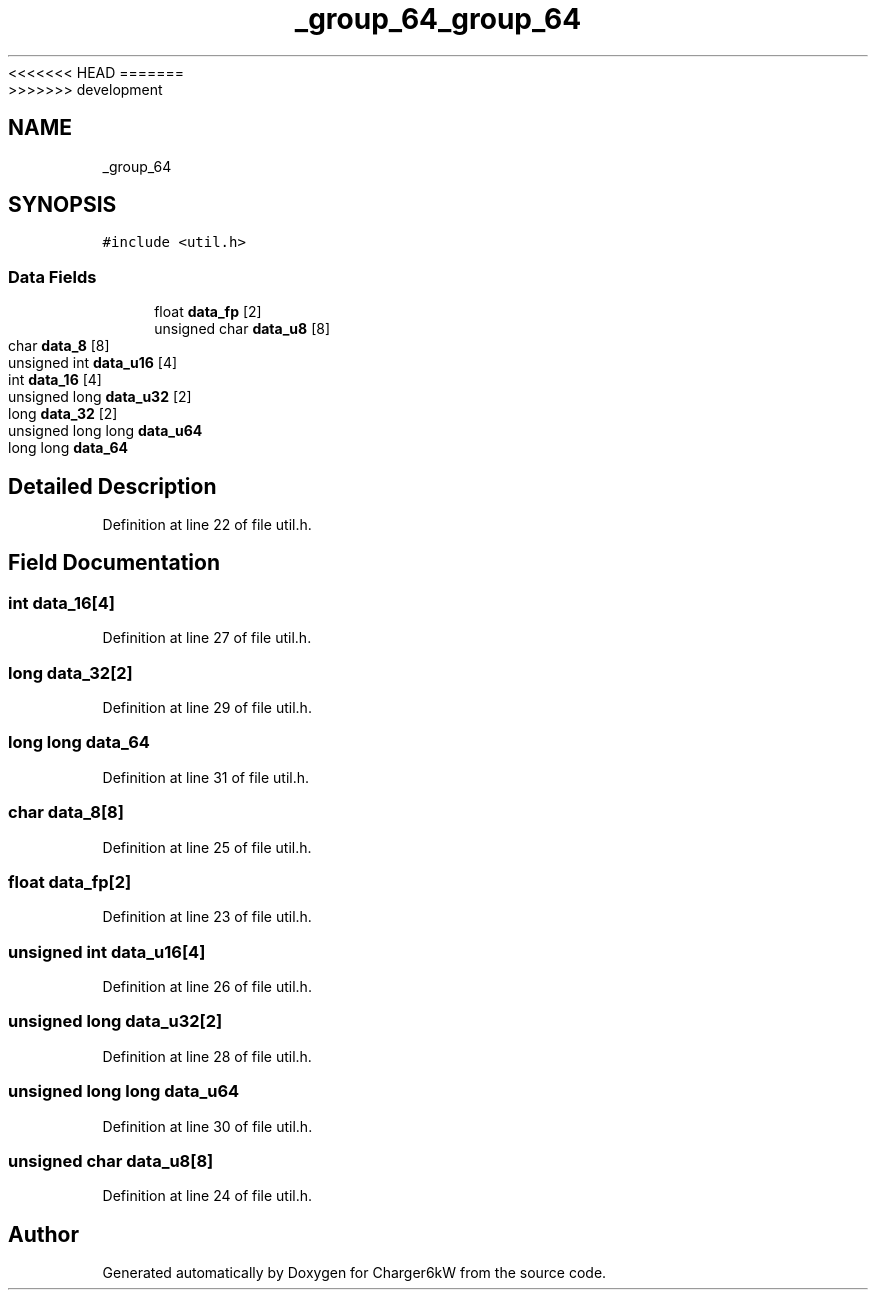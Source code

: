 <<<<<<< HEAD
.TH "_group_64" 3 "Sun Nov 29 2020" "Version 9" "Charger6kW" \" -*- nroff -*-
=======
.TH "_group_64" 3 "Mon Nov 30 2020" "Version 9" "Charger6kW" \" -*- nroff -*-
>>>>>>> development
.ad l
.nh
.SH NAME
_group_64
.SH SYNOPSIS
.br
.PP
.PP
\fC#include <util\&.h>\fP
.SS "Data Fields"

.in +1c
.ti -1c
.RI "float \fBdata_fp\fP [2]"
.br
.ti -1c
.RI "unsigned char \fBdata_u8\fP [8]"
.br
.ti -1c
.RI "char \fBdata_8\fP [8]"
.br
.ti -1c
.RI "unsigned int \fBdata_u16\fP [4]"
.br
.ti -1c
.RI "int \fBdata_16\fP [4]"
.br
.ti -1c
.RI "unsigned long \fBdata_u32\fP [2]"
.br
.ti -1c
.RI "long \fBdata_32\fP [2]"
.br
.ti -1c
.RI "unsigned long long \fBdata_u64\fP"
.br
.ti -1c
.RI "long long \fBdata_64\fP"
.br
.in -1c
.SH "Detailed Description"
.PP 
Definition at line 22 of file util\&.h\&.
.SH "Field Documentation"
.PP 
.SS "int data_16[4]"

.PP
Definition at line 27 of file util\&.h\&.
.SS "long data_32[2]"

.PP
Definition at line 29 of file util\&.h\&.
.SS "long long data_64"

.PP
Definition at line 31 of file util\&.h\&.
.SS "char data_8[8]"

.PP
Definition at line 25 of file util\&.h\&.
.SS "float data_fp[2]"

.PP
Definition at line 23 of file util\&.h\&.
.SS "unsigned int data_u16[4]"

.PP
Definition at line 26 of file util\&.h\&.
.SS "unsigned long data_u32[2]"

.PP
Definition at line 28 of file util\&.h\&.
.SS "unsigned long long data_u64"

.PP
Definition at line 30 of file util\&.h\&.
.SS "unsigned char data_u8[8]"

.PP
Definition at line 24 of file util\&.h\&.

.SH "Author"
.PP 
Generated automatically by Doxygen for Charger6kW from the source code\&.
